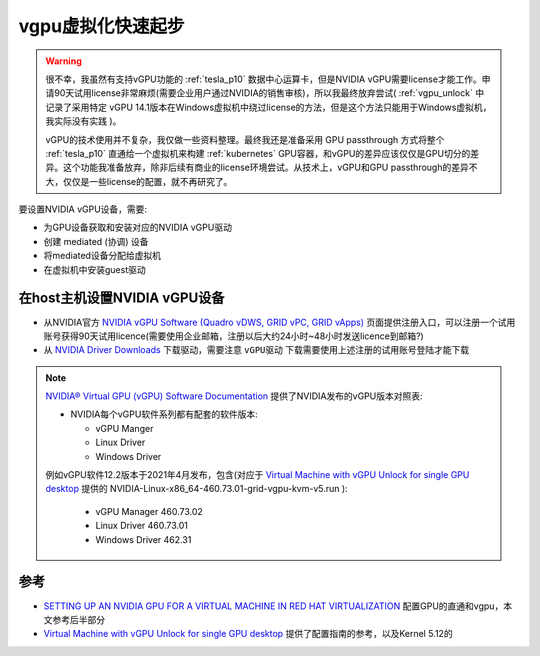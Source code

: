 .. _vgpu_startup:

====================
vgpu虚拟化快速起步
====================

.. warning::

   很不幸，我虽然有支持vGPU功能的 :ref:`tesla_p10` 数据中心运算卡，但是NVIDIA vGPU需要license才能工作。申请90天试用license非常麻烦(需要企业用户通过NVIDIA的销售审核)，所以我最终放弃尝试( :ref:`vgpu_unlock` 中记录了采用特定 vGPU 14.1版本在Windows虚拟机中绕过license的方法，但是这个方法只能用于Windows虚拟机，我实际没有实践 )。

   vGPU的技术使用并不复杂，我仅做一些资料整理。最终我还是准备采用 GPU passthrough 方式将整个 :ref:`tesla_p10` 直通给一个虚拟机来构建 :ref:`kubernetes` GPU容器，和vGPU的差异应该仅仅是GPU切分的差异。这个功能我准备放弃，除非后续有商业的license环境尝试。从技术上，vGPU和GPU passthrough的差异不大，仅仅是一些license的配置，就不再研究了。

要设置NVIDIA vGPU设备，需要:

- 为GPU设备获取和安装对应的NVIDIA vGPU驱动
- 创建 mediated (协调) 设备
- 将mediated设备分配给虚拟机
- 在虚拟机中安装guest驱动

在host主机设置NVIDIA vGPU设备
==============================

- 从NVIDIA官方 `NVIDIA vGPU Software (Quadro vDWS, GRID vPC, GRID vApps) <https://www.nvidia.com/en-us/drivers/vgpu-software-driver/>`_  页面提供注册入口，可以注册一个试用账号获得90天试用licence(需要使用企业邮箱，注册以后大约24小时~48小时发送licence到邮箱?)

- 从 `NVIDIA Driver Downloads <https://www.nvidia.com/Download/index.aspx?lang=en-us>`_ 下载驱动，需要注意 ``vGPU驱动`` 下载需要使用上述注册的试用账号登陆才能下载 

.. note::

   `NVIDIA® Virtual GPU (vGPU) Software Documentation <https://docs.nvidia.com/grid/index.html>`_  提供了NVIDIA发布的vGPU版本对照表:

   - NVIDIA每个vGPU软件系列都有配套的软件版本:

     - vGPU Manger
     - Linux Driver
     - Windows Driver

   例如vGPU软件12.2版本于2021年4月发布，包含(对应于 `Virtual Machine with vGPU Unlock for single GPU desktop <https://github.com/tuh8888/libvirt_win10_vm>`_ 提供的 NVIDIA-Linux-x86_64-460.73.01-grid-vgpu-kvm-v5.run ):

     - vGPU Manager 460.73.02
     - Linux Driver 460.73.01
     - Windows Driver 462.31
   

参考
=========

- `SETTING UP AN NVIDIA GPU FOR A VIRTUAL MACHINE IN RED HAT VIRTUALIZATION <https://access.redhat.com/documentation/en-us/red_hat_virtualization/4.4/html/setting_up_an_nvidia_gpu_for_a_virtual_machine_in_red_hat_virtualization/index>`_ 配置GPU的直通和vgpu，本文参考后半部分
- `Virtual Machine with vGPU Unlock for single GPU desktop <https://github.com/tuh8888/libvirt_win10_vm>`_ 提供了配置指南的参考，以及Kernel 5.12的
